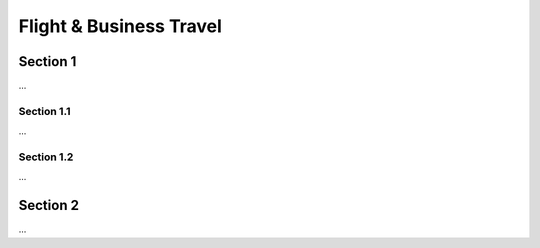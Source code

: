 Flight & Business Travel
========================

Section 1
---------

...

Section 1.1
+++++++++++

...


Section 1.2
+++++++++++

...


Section 2
---------

...
